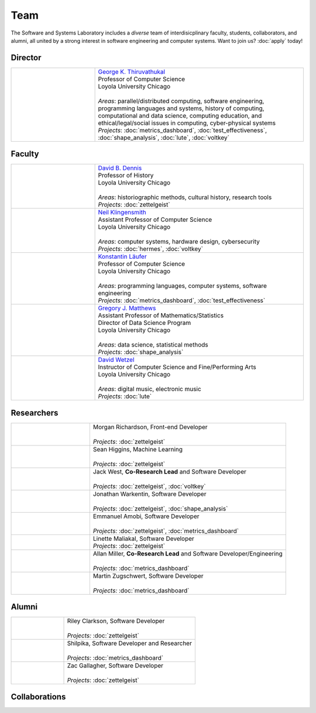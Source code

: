 Team
======

The Software and Systems Laboratory includes a *diverse* team of interdisicplinary faculty, students, collaborators, and alumni, all united by a strong interest in software engineering and computer systems. Want to join us? :doc:`apply` today!

.. todo:: Add social handles, web sites.

Director
---------

.. list-table::
   :widths: 10 25

   * - .. image:: images/george.jpg
     - | `George K. Thiruvathukal <https://thiruvathukal.com>`__
       | Professor of Computer Science
       | Loyola University Chicago
       |
       | *Areas*: parallel/distributed computing, software engineering, programming languages and systems, history of computing, computational and data science, computing education, and ethical/legal/social issues in computing, cyber-physical systems

       | *Projects*: :doc:`metrics_dashboard`, :doc:`test_effectiveness`, :doc:`shape_analysis`, :doc:`lute`, :doc:`voltkey`


Faculty 
--------

.. list-table::
   :widths: 10 25

   * - .. image:: images/dave.jpg
     - | `David B. Dennis <https://www.luc.edu/history/people/facultyandstaffdirectory/facultybytheme/politics/dennisdavidb.shtml>`__
       | Professor of History
       | Loyola University Chicago
       |
       | *Areas*: historiographic methods, cultural history, research tools
       | *Projects*: :doc:`zettelgeist`

   * - .. image:: images/neil.jpg
     - | `Neil Klingensmith <https://luc.edu>`__
       | Assistant Professor of Computer Science
       | Loyola University Chicago
       |
       | *Areas*: computer systems, hardware design, cybersecurity
       | *Projects*: :doc:`hermes`, :doc:`voltkey`

   * - .. image:: images/konstantin.jpg
     - | `Konstantin Läufer <https://luc.edu>`__
       | Professor of Computer Science
       | Loyola University Chicago
       |
       | *Areas*: programming languages, computer systems, software engineering
       | *Projects*: :doc:`metrics_dashboard`, :doc:`test_effectiveness`

   * - .. image:: images/gregory.jpg
     - | `Gregory J. Matthews <https://luc.edu>`__
       | Assistant Professor of Mathematics/Statistics
       | Director of Data Science Program
       | Loyola University Chicago
       |
       | *Areas*: data science, statistical methods
       | *Projects*: :doc:`shape_analysis`

   * - .. image:: images/david.jpg
     - | `David Wetzel <http://davidbrookewetzel.net/>`__
       | Instructor of Computer Science and Fine/Performing Arts
       | Loyola University Chicago
       |
       | *Areas*: digital music, electronic music
       | *Projects*: :doc:`lute`


Researchers
------------
.. list-table::
   :widths: 10 25

   * - .. image:: images/morgan.jpg
     - | Morgan Richardson, Front-end Developer
       |
       | *Projects*: :doc:`zettelgeist`

   * - .. image:: images/sean.jpeg
     - | Sean Higgins, Machine Learning
       |
       | *Projects*: :doc:`zettelgeist`

   * - .. image:: images/jack.jpeg
     - | Jack West, **Co-Research Lead** and Software Developer
       |
       | *Projects:* :doc:`zettelgeist`, :doc:`voltkey`

   * - .. image:: images/jonathan.jpg
     - | Jonathan Warkentin, Software Developer
       |
       | *Projects*: :doc:`zettelgeist`, :doc:`shape_analysis`

   * - .. image:: images/emmanuel.jpg
     - | Emmanuel Amobi, Software Developer
       |
       | *Projects:* :doc:`zettelgeist`, :doc:`metrics_dashboard`

   * - .. image:: images/linette.jpeg
     - | Linette Maliakal, Software Developer
       | *Projects*: :doc:`zettelgeist`

   * - .. image:: images/allan.jpeg
     - | Allan Miller, **Co-Research Lead** and Software Developer/Engineering
       |
       | *Projects:* :doc:`metrics_dashboard`

   * - .. image:: images/martin.jpg
     - | Martin Zugschwert, Software Developer
       |
       | *Projects:* :doc:`metrics_dashboard`


Alumni
--------

.. list-table::
   :widths: 10 25

   * - .. image:: images/riley.jpg
     - | Riley Clarkson, Software Developer
       | 
       | *Projects:* :doc:`zettelgeist`

   * - .. image:: images/shilpika.jpeg
     - | Shilpika, Software Developer and Researcher
       | 
       | *Projects*: :doc:`metrics_dashboard`
  
   * - .. image:: images/zac.jpeg
     - | Zac Gallagher, Software Developer
       |
       | *Projects*: :doc:`zettelgeist`

Collaborations
------------------

.. todo:: Will add Purdue, Argonne, U Alabama, and LSU collaborators shortly. Can get this from George's pages.
     
